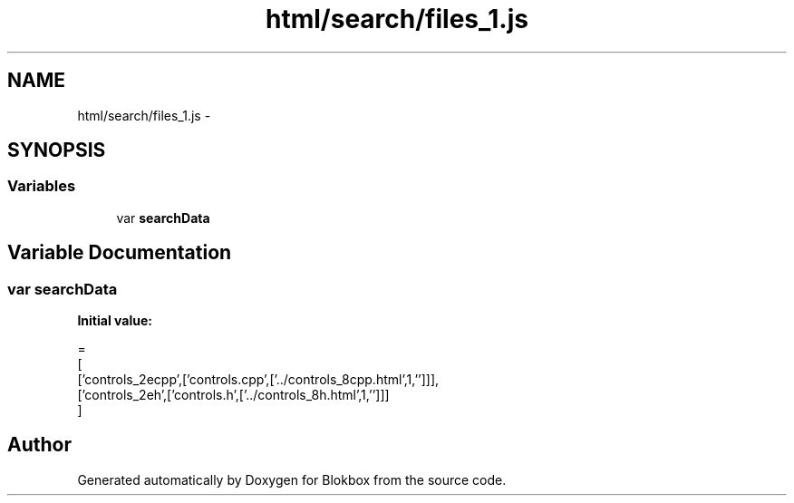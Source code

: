 .TH "html/search/files_1.js" 3 "Sat May 16 2015" "Blokbox" \" -*- nroff -*-
.ad l
.nh
.SH NAME
html/search/files_1.js \- 
.SH SYNOPSIS
.br
.PP
.SS "Variables"

.in +1c
.ti -1c
.RI "var \fBsearchData\fP"
.br
.in -1c
.SH "Variable Documentation"
.PP 
.SS "var searchData"
\fBInitial value:\fP
.PP
.nf
=
[
  ['controls_2ecpp',['controls\&.cpp',['\&.\&./controls_8cpp\&.html',1,'']]],
  ['controls_2eh',['controls\&.h',['\&.\&./controls_8h\&.html',1,'']]]
]
.fi
.SH "Author"
.PP 
Generated automatically by Doxygen for Blokbox from the source code\&.
